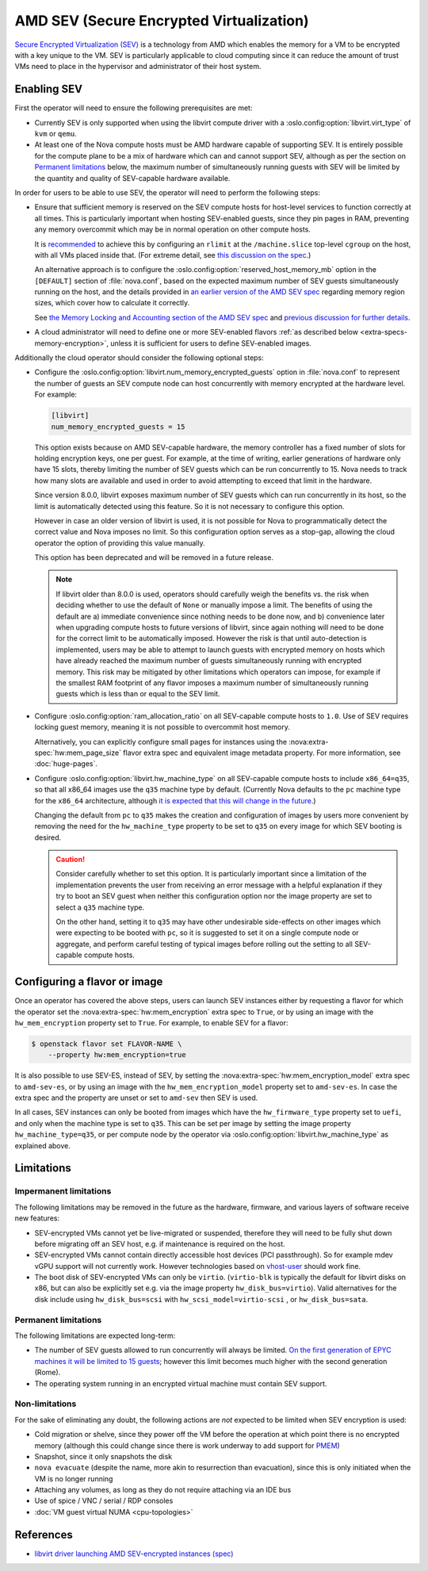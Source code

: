 .. _amd-sev:

AMD SEV (Secure Encrypted Virtualization)
=========================================

.. versionadded:: 20.0.0 (Train)

`Secure Encrypted Virtualization (SEV)`__ is a technology from AMD which
enables the memory for a VM to be encrypted with a key unique to the VM.
SEV is particularly applicable to cloud computing since it can reduce the
amount of trust VMs need to place in the hypervisor and administrator of
their host system.

.. __: https://developer.amd.com/sev/


.. _deploying-sev-capable-infrastructure:

Enabling SEV
------------

First the operator will need to ensure the following prerequisites are met:

- Currently SEV is only supported when using the libvirt compute driver with a
  :oslo.config:option:`libvirt.virt_type` of ``kvm`` or ``qemu``.

- At least one of the Nova compute hosts must be AMD hardware capable
  of supporting SEV.  It is entirely possible for the compute plane to
  be a mix of hardware which can and cannot support SEV, although as
  per the section on `Permanent limitations`_ below, the maximum
  number of simultaneously running guests with SEV will be limited by
  the quantity and quality of SEV-capable hardware available.

In order for users to be able to use SEV, the operator will need to
perform the following steps:

- Ensure that sufficient memory is reserved on the SEV compute hosts
  for host-level services to function correctly at all times.  This is
  particularly important when hosting SEV-enabled guests, since they
  pin pages in RAM, preventing any memory overcommit which may be in
  normal operation on other compute hosts.

  It is `recommended`__ to achieve this by configuring an ``rlimit`` at
  the ``/machine.slice`` top-level ``cgroup`` on the host, with all VMs
  placed inside that.  (For extreme detail, see `this discussion on the
  spec`__.)

  __ http://specs.openstack.org/openstack/nova-specs/specs/train/approved/amd-sev-libvirt-support.html#memory-reservation-solutions
  __ https://review.opendev.org/#/c/641994/2/specs/train/approved/amd-sev-libvirt-support.rst@167

  An alternative approach is to configure the
  :oslo.config:option:`reserved_host_memory_mb` option in the
  ``[DEFAULT]`` section of :file:`nova.conf`, based on the expected
  maximum number of SEV guests simultaneously running on the host, and
  the details provided in `an earlier version of the AMD SEV spec`__
  regarding memory region sizes, which cover how to calculate it
  correctly.

  __ https://specs.openstack.org/openstack/nova-specs/specs/stein/approved/amd-sev-libvirt-support.html#proposed-change

  See `the Memory Locking and Accounting section of the AMD SEV spec`__
  and `previous discussion for further details`__.

  __ http://specs.openstack.org/openstack/nova-specs/specs/train/approved/amd-sev-libvirt-support.html#memory-locking-and-accounting
  __ https://review.opendev.org/#/c/641994/2/specs/train/approved/amd-sev-libvirt-support.rst@167

- A cloud administrator will need to define one or more SEV-enabled
  flavors :ref:`as described below <extra-specs-memory-encryption>`, unless it
  is sufficient for users to define SEV-enabled images.

Additionally the cloud operator should consider the following optional
steps:

.. _num_memory_encrypted_guests:

- Configure the :oslo.config:option:`libvirt.num_memory_encrypted_guests`
  option in :file:`nova.conf` to represent the number of guests an SEV
  compute node can host concurrently with memory encrypted at the
  hardware level.  For example:

  .. code-block:: ini

     [libvirt]
     num_memory_encrypted_guests = 15

  This option exists because on AMD SEV-capable hardware, the memory
  controller has a fixed number of slots for holding encryption keys,
  one per guest.  For example, at the time of writing, earlier
  generations of hardware only have 15 slots, thereby limiting the
  number of SEV guests which can be run concurrently to 15.  Nova
  needs to track how many slots are available and used in order to
  avoid attempting to exceed that limit in the hardware.

  Since version 8.0.0, libvirt exposes maximum number of SEV guests
  which can run concurrently in its host, so the limit is automatically
  detected using this feature. So it is not necessary to configure this option.

  However in case an older version of libvirt is used, it is not possible for
  Nova to programmatically detect the correct value and Nova imposes no limit.
  So this configuration option serves as a stop-gap, allowing the cloud
  operator the option of providing this value manually.

  This option has been deprecated and will be removed in a future release.

  .. note::

     If libvirt older than 8.0.0 is used, operators should carefully weigh
     the benefits vs. the risk when deciding whether to use the default of
     ``None`` or manually impose a limit.
     The benefits of using the default are a) immediate convenience since
     nothing needs to be done now, and b) convenience later when upgrading
     compute hosts to future versions of libvirt, since again nothing will
     need to be done for the correct limit to be automatically imposed.
     However the risk is that until auto-detection is implemented, users may
     be able to attempt to launch guests with encrypted memory on hosts which
     have already reached the maximum number of guests simultaneously running
     with encrypted memory.  This risk may be mitigated by other limitations
     which operators can impose, for example if the smallest RAM
     footprint of any flavor imposes a maximum number of simultaneously
     running guests which is less than or equal to the SEV limit.

- Configure :oslo.config:option:`ram_allocation_ratio` on all SEV-capable
  compute hosts to ``1.0``. Use of SEV requires locking guest memory, meaning
  it is not possible to overcommit host memory.

  Alternatively, you can explicitly configure small pages for instances using
  the :nova:extra-spec:`hw:mem_page_size` flavor extra spec and equivalent
  image metadata property. For more information, see :doc:`huge-pages`.

- Configure :oslo.config:option:`libvirt.hw_machine_type` on all
  SEV-capable compute hosts to include ``x86_64=q35``, so that all
  x86_64 images use the ``q35`` machine type by default.  (Currently
  Nova defaults to the ``pc`` machine type for the ``x86_64``
  architecture, although `it is expected that this will change in the
  future`__.)

  Changing the default from ``pc`` to ``q35`` makes the creation and
  configuration of images by users more convenient by removing the
  need for the ``hw_machine_type`` property to be set to ``q35`` on
  every image for which SEV booting is desired.

  .. caution::

     Consider carefully whether to set this option.  It is
     particularly important since a limitation of the implementation
     prevents the user from receiving an error message with a helpful
     explanation if they try to boot an SEV guest when neither this
     configuration option nor the image property are set to select
     a ``q35`` machine type.

     On the other hand, setting it to ``q35`` may have other
     undesirable side-effects on other images which were expecting to
     be booted with ``pc``, so it is suggested to set it on a single
     compute node or aggregate, and perform careful testing of typical
     images before rolling out the setting to all SEV-capable compute
     hosts.

  __ https://bugs.launchpad.net/nova/+bug/1780138


.. _extra-specs-memory-encryption:

Configuring a flavor or image
-----------------------------

Once an operator has covered the above steps, users can launch SEV
instances either by requesting a flavor for which the operator set the
:nova:extra-spec:`hw:mem_encryption` extra spec to ``True``, or by using an
image with the ``hw_mem_encryption`` property set to ``True``. For example, to
enable SEV for a flavor:

.. code-block:: console

   $ openstack flavor set FLAVOR-NAME \
       --property hw:mem_encryption=true

It is also possible to use SEV-ES, instead of SEV, by setting
the :nova:extra-spec:`hw:mem_encryption_model` extra spec to ``amd-sev-es``, or
by using an image with the ``hw_mem_encryption_model`` property set to
``amd-sev-es``. In case the extra spec and the property are unset or set to
``amd-sev`` then SEV is used.

In all cases, SEV instances can only be booted from images which have
the ``hw_firmware_type`` property set to ``uefi``, and only when the
machine type is set to ``q35``.  This can be set per image by setting
the image property ``hw_machine_type=q35``, or per compute node by
the operator via :oslo.config:option:`libvirt.hw_machine_type` as
explained above.


Limitations
-----------

Impermanent limitations
~~~~~~~~~~~~~~~~~~~~~~~

The following limitations may be removed in the future as the
hardware, firmware, and various layers of software receive new
features:

- SEV-encrypted VMs cannot yet be live-migrated or suspended,
  therefore they will need to be fully shut down before migrating off
  an SEV host, e.g. if maintenance is required on the host.

- SEV-encrypted VMs cannot contain directly accessible host devices
  (PCI passthrough).  So for example mdev vGPU support will not
  currently work.  However technologies based on `vhost-user`__ should
  work fine.

  __ https://wiki.qemu.org/Features/VirtioVhostUser

- The boot disk of SEV-encrypted VMs can only be ``virtio``.
  (``virtio-blk`` is typically the default for libvirt disks on x86,
  but can also be explicitly set e.g. via the image property
  ``hw_disk_bus=virtio``). Valid alternatives for the disk
  include using ``hw_disk_bus=scsi`` with
  ``hw_scsi_model=virtio-scsi`` , or ``hw_disk_bus=sata``.

Permanent limitations
~~~~~~~~~~~~~~~~~~~~~

The following limitations are expected long-term:

- The number of SEV guests allowed to run concurrently will always be
  limited.  `On the first generation of EPYC machines it will be
  limited to 15 guests`__; however this limit becomes much higher with
  the second generation (Rome).

  __ https://www.redhat.com/archives/libvir-list/2019-January/msg00652.html

- The operating system running in an encrypted virtual machine must
  contain SEV support.

Non-limitations
~~~~~~~~~~~~~~~

For the sake of eliminating any doubt, the following actions are *not*
expected to be limited when SEV encryption is used:

- Cold migration or shelve, since they power off the VM before the
  operation at which point there is no encrypted memory (although this
  could change since there is work underway to add support for `PMEM
  <https://pmem.io/>`_)

- Snapshot, since it only snapshots the disk

- ``nova evacuate`` (despite the name, more akin to resurrection than
  evacuation), since this is only initiated when the VM is no longer
  running

- Attaching any volumes, as long as they do not require attaching via
  an IDE bus

- Use of spice / VNC / serial / RDP consoles

- :doc:`VM guest virtual NUMA <cpu-topologies>`


References
----------

- `libvirt driver launching AMD SEV-encrypted instances (spec)`__

.. __: http://specs.openstack.org/openstack/nova-specs/specs/train/approved/amd-sev-libvirt-support.html
